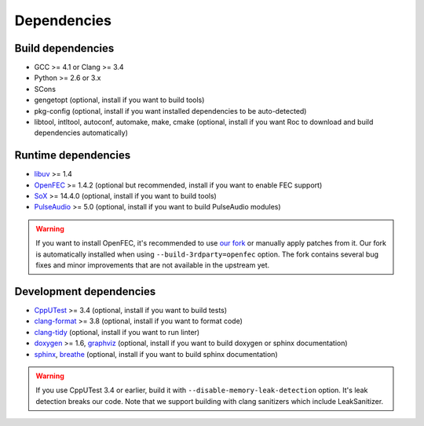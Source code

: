 Dependencies
************

Build dependencies
==================

* GCC >= 4.1 or Clang >= 3.4
* Python >= 2.6 or 3.x
* SCons
* gengetopt (optional, install if you want to build tools)
* pkg-config (optional, install if you want installed dependencies to be auto-detected)
* libtool, intltool, autoconf, automake, make, cmake (optional, install if you want Roc to download and build dependencies automatically)

Runtime dependencies
====================

* `libuv <http://libuv.org>`_ >= 1.4
* `OpenFEC <http://openfec.org>`_ >= 1.4.2 (optional but recommended, install if you want to enable FEC support)
* `SoX <http://sox.sourceforge.net>`_ >= 14.4.0 (optional, install if you want to build tools)
* `PulseAudio <https://www.freedesktop.org/wiki/Software/PulseAudio/>`_ >= 5.0 (optional, install if you want to build PulseAudio modules)

.. warning::

   If you want to install OpenFEC, it's recommended to use `our fork <https://github.com/roc-project/openfec>`_ or manually apply patches from it. Our fork is automatically installed when using ``--build-3rdparty=openfec`` option. The fork contains several bug fixes and minor improvements that are not available in the upstream yet.

Development dependencies
========================

* `CppUTest <http://cpputest.github.io>`_ >= 3.4 (optional, install if you want to build tests)
* `clang-format <https://clang.llvm.org/docs/ClangFormat.html>`_ >= 3.8 (optional, install if you want to format code)
* `clang-tidy <http://clang.llvm.org/extra/clang-tidy/>`_ (optional, install if you want to run linter)
* `doxygen <http://www.stack.nl/~dimitri/doxygen/>`_ >= 1.6, `graphviz <https://graphviz.gitlab.io/>`_ (optional, install if you want to build doxygen or sphinx documentation)
* `sphinx <http://www.sphinx-doc.org/>`_, `breathe <https://github.com/michaeljones/breathe>`_ (optional, install if you want to build sphinx documentation)

.. warning::

   If you use CppUTest 3.4 or earlier, build it with ``--disable-memory-leak-detection`` option. It's leak detection breaks our code. Note that we support building with clang sanitizers which include LeakSanitizer.
